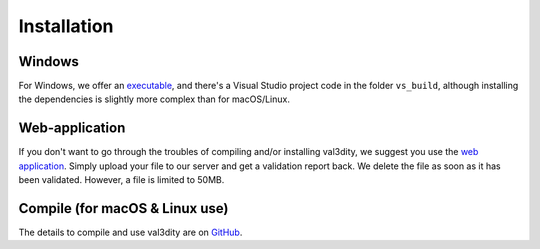 ============
Installation
============


Windows
-------

For Windows, we offer an `executable <https://github.com/tudelft3d/val3dity/releases>`_, and there's a Visual Studio project code in the folder ``vs_build``, although installing the dependencies is slightly more complex than for macOS/Linux.


Web-application
---------------

If you don't want to go through the troubles of compiling and/or installing val3dity, we suggest you use the `web application <http://geovalidation.bk.tudelft.nl/val3dity>`_. 
Simply upload your file to our server and get a validation report back.
We delete the file as soon as it has been validated.
However, a file is limited to 50MB.



Compile (for macOS & Linux use)
-------------------------------

The details to compile and use val3dity are on `GitHub <https://github.com/tudelft3d/val3dity#installation-of-the-command-line-tool>`_.




